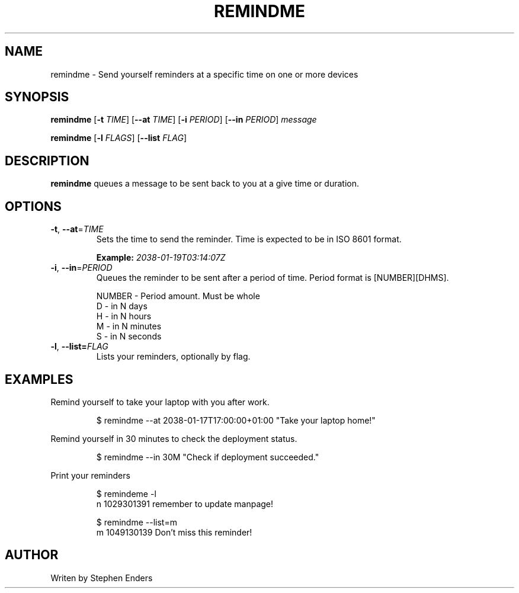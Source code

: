 .TH REMINDME 1 
.SH NAME
 remindme \- Send yourself reminders at a specific time on one or more devices
.SH SYNOPSIS
.B remindme
[\fB\-t\fR \fITIME\fR]
[\fB\-\-at \fITIME\fR]
[\fB\-i\fR \fIPERIOD\fR]
[\fB\-\-in\fR \fIPERIOD\fR]
.IR message
.PP
.B remindme 
[\fB\-l \fIFLAGS\fR]
[\fB\-\-list \fIFLAG\fR]
.SH DESCRIPTION
.B remindme\fR queues a message to be sent back to you at a give time or duration.
.SH OPTIONS
.TP
.BR \-t ", " \-\-at =\fITIME\fR
Sets the time to send the reminder. Time is expected to be in ISO 8601 format. 
.PP
.RS
.B Example: \fI2038-01-19T03:14:07Z\fR
.RE
.TP
.BR \-i ", " \-\-in =\fIPERIOD\fR
Queues the reminder to be sent after a period of time. 
Period format is [NUMBER][DHMS]. 
.PP
.nf
.RS
NUMBER \- Period amount. Must be whole
D \- in N days
H \- in N hours
M \- in N minutes
S \- in N seconds
.RE
.fi
.TP
.BR \-l ", " \-\-list=\fIFLAG\fR
Lists your reminders, optionally by flag.
.SH EXAMPLES
Remind yourself to take your laptop with you after work.
.PP
.RS
.nf
$ remindme --at 2038-01-17T17:00:00+01:00 "Take your laptop home!"
.fi
.RE
.PP
Remind yourself in 30 minutes to check the deployment status.
.PP
.RS
.nf
$ remindme --in 30M "Check if deployment succeeded."
.fi
.RE
.PP
Print your reminders
.PP
.RS
.nf
$ remindeme -l
  n 1029301391 remember to update manpage!
.PP
$ remindme --list=m
  m 1049130139 Don't miss this reminder!
.fi
.RE
.SH AUTHOR
Writen by Stephen Enders
